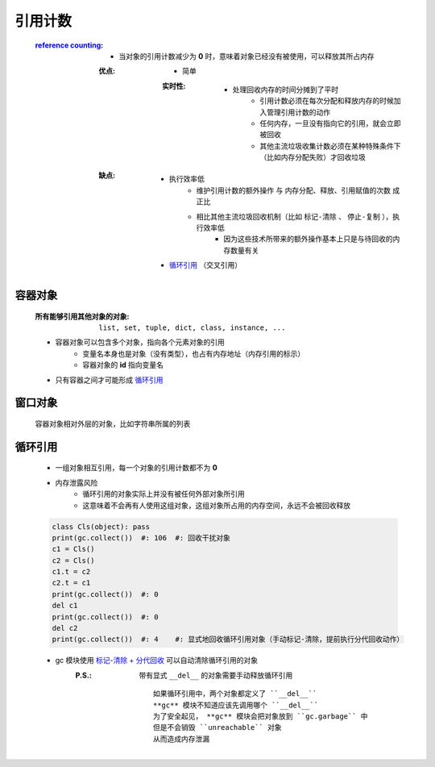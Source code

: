 引用计数
=======
    :`reference counting <reference_counting.py>`_:
        - 当对象的引用计数减少为 **0** 时，意味着对象已经没有被使用，可以释放其所占内存
        :优点:
            - 简单
            :实时性:
                - 处理回收内存的时间分摊到了平时
                    - 引用计数必须在每次分配和释放内存的时候加入管理引用计数的动作
                    - 任何内存，一旦没有指向它的引用，就会立即被回收
                    - 其他主流垃圾收集计数必须在某种特殊条件下（比如内存分配失败）才回收垃圾
        :缺点:
            - 执行效率低
                - ``维护引用计数的额外操作`` 与 ``内存分配、释放、引用赋值的次数`` 成正比
                - 相比其他主流垃圾回收机制（比如 ``标记-清除`` 、 ``停止-复制`` ），执行效率低
                    - 因为这些技术所带来的额外操作基本上只是与待回收的内存数量有关
            - 循环引用_ （交叉引用）


容器对象
--------
    :所有能够引用其他对象的对象: ``list, set, tuple, dict, class, instance, ...``
    - 容器对象可以包含多个对象，指向各个元素对象的引用
        - 变量名本身也是对象（没有类型），也占有内存地址（内存引用的标示）
        - 容器对象的 **id** 指向变量名
    - 只有容器之间才可能形成 循环引用_


窗口对象
--------
    容器对象相对外层的对象，比如字符串所属的列表


循环引用
--------
    - 一组对象相互引用，每一个对象的引用计数都不为 **0**
    - 内存泄露风险
        - 循环引用的对象实际上并没有被任何外部对象所引用
        - 这意味着不会再有人使用这组对象，这组对象所占用的内存空间，永远不会被回收释放
    .. code-block:: python

        class Cls(object): pass
        print(gc.collect())  #: 106  #: 回收干扰对象
        c1 = Cls()
        c2 = Cls()
        c1.t = c2
        c2.t = c1
        print(gc.collect())  #: 0
        del c1
        print(gc.collect())  #: 0
        del c2
        print(gc.collect())  #: 4    #: 显式地回收循环引用对象（手动标记-清除，提前执行分代回收动作）
    - gc 模块使用 `标记-清除 + 分代回收 <垃圾回收.rst>`_ 可以自动清除循环引用的对象
        :P.S.: 带有显式 ``__del__`` 的对象需要手动释放循环引用
            ::
                如果循环引用中，两个对象都定义了 ``__del__``
                **gc** 模块不知道应该先调用哪个 ``__del__``
                为了安全起见， **gc** 模块会把对象放到 ``gc.garbage`` 中
                但是不会销毁 ``unreachable`` 对象
                从而造成内存泄漏
